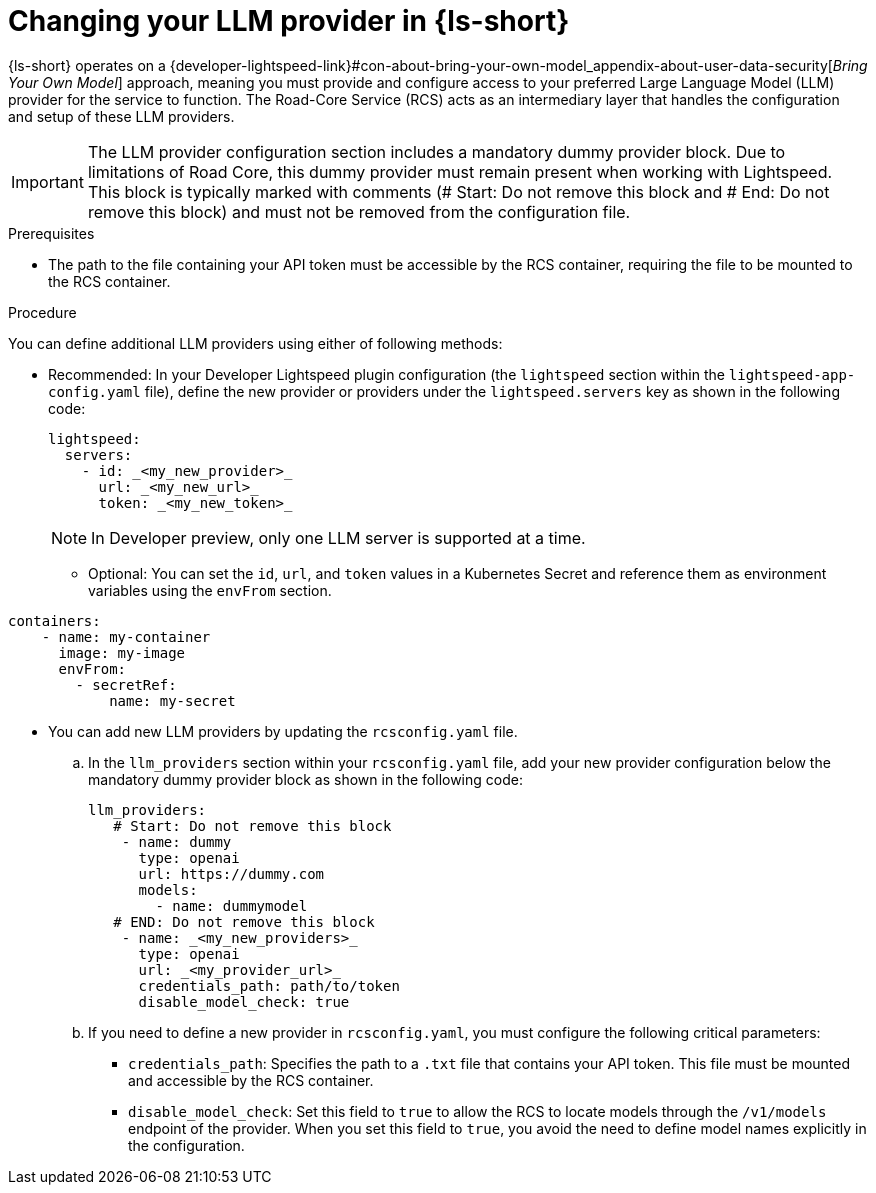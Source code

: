 :_mod-docs-content-type: PROCEDURE

[id="proc-changing-your-llm-provider_{context}"]
= Changing your LLM provider in {ls-short}

{ls-short} operates on a {developer-lightspeed-link}#con-about-bring-your-own-model_appendix-about-user-data-security[_Bring Your Own Model_] approach, meaning you must provide and configure access to your preferred Large Language Model (LLM) provider for the service to function. The Road-Core Service (RCS) acts as an intermediary layer that handles the configuration and setup of these LLM providers.

[IMPORTANT]
====
The LLM provider configuration section includes a mandatory dummy provider block. Due to limitations of Road Core, this dummy provider must remain present when working with Lightspeed. This block is typically marked with comments (# Start: Do not remove this block and # End: Do not remove this block) and must not be removed from the configuration file.
====

.Prerequisites

* The path to the file containing your API token must be accessible by the RCS container, requiring the file to be mounted to the RCS container.

.Procedure

You can define additional LLM providers using either of following methods:

* Recommended: In your Developer Lightspeed plugin configuration (the `lightspeed` section within the `lightspeed-app-config.yaml` file), define the new provider or providers under the `lightspeed.servers` key as shown in the following code:
+
[source,yaml]
----
lightspeed:
  servers:
    - id: _<my_new_provider>_
      url: _<my_new_url>_
      token: _<my_new_token>_
----
+
[NOTE]
====
In Developer preview, only one LLM server is supported at a time.
====
** Optional: You can set the `id`, `url`, and `token` values in a Kubernetes Secret and reference them as environment variables using the `envFrom` section.
[source,yaml]
----
containers:
    - name: my-container
      image: my-image
      envFrom:
        - secretRef:
            name: my-secret
----

* You can add new LLM providers by updating the `rcsconfig.yaml` file.
.. In the `llm_providers` section within your `rcsconfig.yaml` file, add your new provider configuration below the mandatory dummy provider block as shown in the following code:
+
[source,yaml]
----
llm_providers:
   # Start: Do not remove this block
    - name: dummy
      type: openai
      url: https://dummy.com
      models:
        - name: dummymodel
   # END: Do not remove this block
    - name: _<my_new_providers>_
      type: openai
      url: _<my_provider_url>_
      credentials_path: path/to/token
      disable_model_check: true
----
.. If you need to define a new provider in `rcsconfig.yaml`, you must configure the following critical parameters:
** `credentials_path`: Specifies the path to a `.txt` file that contains your API token. This file must be mounted and accessible by the RCS container.
** `disable_model_check`: Set this field to `true` to allow the RCS to locate models through the `/v1/models` endpoint of the provider. When you set this field to `true`, you avoid the need to define model names explicitly in the configuration.